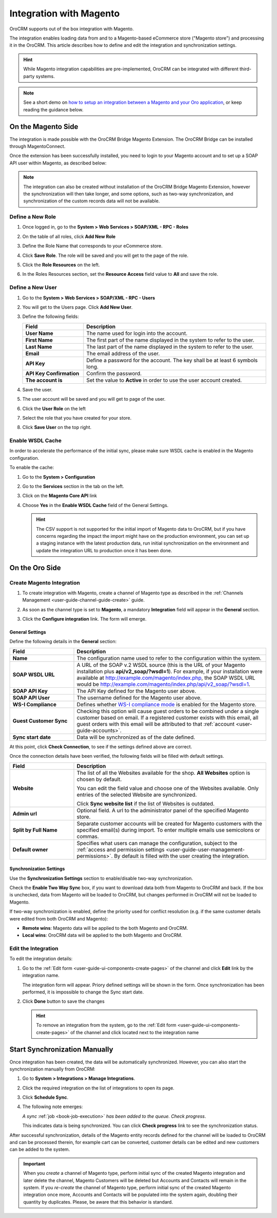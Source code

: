 
.. _user-guide-magento-channel-integration:

Integration with Magento
========================

OroCRM supports out of the box integration with Magento.

The integration enables loading  data from and to a Magento-based eCommerce store ("Magento store") and processing it in
the OroCRM.
This article describes how to define and edit the integration and synchronization settings.

.. hint::

    While Magento integration capabilities are pre-implemented, OroCRM can be integrated with different third-party
    systems.

.. note:: See a short demo on `how to setup an integration between a Magento and your Oro application <https://www.orocrm.com/media-library/setup-magento-crm-integration>`_, or keep reading the guidance below.

   .. raw:: html

      <iframe width="560" height="315" src="https://www.youtube.com/embed/MfQdP2BClk0" frameborder="0" allowfullscreen></iframe>

On the Magento Side
-------------------

The integration is made possible with the OroCRM Bridge Magento Extension. The OroCRM Bridge can be installed through MagentoConnect.

Once the extension has been successfully installed, you need to login to your Magento account and to set up a SOAP API
user within Magento, as described below:


.. note::

    The integration can also be created without installation of the OroCRM Bridge Magento Extension, however the
    synchronization will then take longer, and some options, such as two-way synchronization, and synchronization of
    the custom records data will not be available.


Define a New Role
^^^^^^^^^^^^^^^^^

1. Once logged in, go to the **System > Web Services > SOAP/XML - RPC - Roles**

   .. image:: ../img/magento_integration/magento_01.png
  
2. On the table of all roles, click **Add New Role**

   .. image:: ../img/magento_integration/magento_02.png
 
3. Define the Role Name that corresponds to your eCommerce store.

   .. image:: ../img/magento_integration/magento_03.png

4. Click **Save Role**. The role will be saved and you will get to the page of the role.

5. Click  the **Role Resources** on the left.
  
   .. image:: ../img/magento_integration/magento_04.png

6. In the Roles Resources section, set the **Resource Access** field value to **All** and save the role.

   .. image:: ../img/magento_integration/magento_05.png


Define a New User
^^^^^^^^^^^^^^^^^

1. Go to the **System > Web Services > SOAP/XML - RPC - Users**

2. You will get to the Users page. Click **Add New User**.

3. Define the following fields:

   .. csv-table::
     :header: "Field", "Description"
     :widths: 10, 30
    
     "**User Name**","The name used for login into the account."
     "**First Name**","The first part of the name displayed in the system to refer to the user."
     "**Last Name**","The last part of the name displayed in the system to refer to the user."
     "**Email**","The email address of the user."
     "**API Key**","Define a password for the account. The key shall be at least 6 symbols long."
     "**API Key Confirmation**","Confirm the password."
     "**The account is**","Set the value to **Active** in order to use the user account created."

4. Save the user.

   .. image:: ../img/magento_integration/magento_06.png

5. The user account will be saved and you will get to page of the user.
6. Click  the **User Role** on the left

   .. image:: ../img/magento_integration/magento_07.png

7. Select the role that you have created for your store.
  
   .. image:: ../img/magento_integration/magento_08.png

8. Click **Save User** on the top right.


.. _user-guide-magento-channel-integration-details:

Enable WSDL Cache
^^^^^^^^^^^^^^^^^

In order to accelerate the performance of the initial sync, please make sure WSDL cache is enabled in the Magento configuration. 

To enable the cache:

1. Go to the **System > Configuration**
2. Go to the **Services** section in the tab on the left.
3. Click on the **Magento Core API** link

   |Services|

4. Choose **Yes** in the **Enable WSDL Cache** field of the General Settings.

   |EnableWSDL|

   .. hint::

     The CSV support is not supported for the initial import of Magento data to OroCRM, but if you have concerns regarding
     the impact the import might have on the production environment, you can set up a staging instance with the latest 
     production data, run initial synchronization on the environment and update the integration URL to production once it 
     has been done.

On the Oro Side
---------------

Create Magento Integration
^^^^^^^^^^^^^^^^^^^^^^^^^^

1. To create integration with Magento, create a channel of Magento type as described in the :ref:`Channels Management <user-guide-channel-guide-create>` guide.
2. As soon as the channel type is set to **Magento**, a mandatory **Integration** field  will appear in the **General** section.
  	  
   .. image:: ../img/magento_integration/configure_integration.png

3. Click the **Configure integration** link. The form will emerge.

   .. image:: ../img/magento_integration/MagentoIntegrationCreate.png

General Settings
""""""""""""""""

Define the following details in the **General** section:

.. csv-table::
  :header: "Field", "Description"
  :widths: 10, 30

  "**Name**","The configuration name used to refer to the configuration within the system."
  "**SOAP WSDL URL**","A URL of the SOAP v.2 WSDL source (this is the URL of your Magento installation plus
  **api/v2_soap/?wsdl=1**). For example, if your installation were available at http://example.com/magento/index.php, the SOAP WSDL URL would be http://example.com/magento/index.php/api/v2_soap/?wsdl=1."
  "**SOAP API Key**","The API Key defined for the Magento user above."
  "**SOAP API User**","The username defined for the Magento user above."
  "**WS-I Compliance**","Defines whether `WS-I compliance mode <http://www.magentocommerce.com/api/soap/wsi_compliance.html>`_ is enabled for the Magento store."
  "**Guest Customer Sync**","Checking this option will cause guest orders to be combined under a single customer based on email. If a registered customer exists with this email, all guest orders with this email will be attributed to that :ref:`account <user-guide-accounts>`."
  "**Sync start date**","Data will be synchronized as of the date defined."

At this point, click **Check Connection**, to see if the settings defined above are correct.

Once the connection details have been verified, the following fields will be filled with default settings.

.. csv-table::
  :header: "Field", "Description"
  :widths: 10, 30

  "**Website**","The list of all the Websites available for the shop. **All Websites** option is chosen by default.

  You can edit the field value and choose one of the Websites available. Only entries of the selected Website are
  synchronized.

  Click **Sync website list** if the list of Websites is outdated."
  "**Admin url**","Optional field. A url to the administrator panel of the specified Magento store."
  "**Split by Full Name**","Separate customer accounts will be created for Magento customers with the specified email(s) during import. To enter multiple emails use semicolons or commas."
  "**Default owner**","Specifies what users can manage the configuration, subject to the
  :ref:`access and permission settings <user-guide-user-management-permissions>`. By default is filled with the user 
  creating the integration."


.. _user-guide-magento-channel-integration-synchronization:

Synchronization Settings
""""""""""""""""""""""""

Use the **Synchronization Settings** section to enable/disable two-way synchronization.

.. image:: ../img/magento_integration/synch_settings.png

Check the **Enable Two Way Sync** box, if you want to download data both from Magento to OroCRM and back. If the box is unchecked, data from Magento will be loaded to OroCRM, but changes performed in OroCRM will not be loaded to Magento.

If two-way synchronization is enabled, define the priority used for conflict resolution (e.g. if the same customer details were edited from both OroCRM and Magento):

- **Remote wins**: Magento data will be applied to the both Magento and OroCRM.
- **Local wins**: OroCRM data will be applied to the both Magento and OroCRM.


.. _user-guide-magento-channel-integration-details_edit:

Edit the Integration
^^^^^^^^^^^^^^^^^^^^

To edit the integration details:

1. Go to the :ref:`Edit form <user-guide-ui-components-create-pages>` of the channel and click **Edit** link by the integration name.

   The integration form will appear. Priory defined settings will be shown in the form. Once synchronization has been
   performed, it is impossible to change the Sync start date.

   .. image:: ../img/magento_integration/MagentoIntegrationFillIn.png

2. Click **Done** button to save the changes

   .. hint::

      To remove an integration from the system, go to the :ref:`Edit form <user-guide-ui-components-create-pages>`
      of the channel and click |IcCross| located next to the integration name

.. _user-guide-magento-channel-start-synchronization:

Start Synchronization Manually
------------------------------

Once integration has been created, the data will be automatically synchronized. However, you can also start the
synchronization manually from OroCRM:

1. Go to **System > Integrations > Manage Integrations**.
2. Click the required integration on the list of integrations to open its page.
3. Click **Schedule Sync**. 

   .. image:: ../img/magento_integration/MagentoIntegrationEdit.png

4. The following note emerges:

   *A sync* :ref:`job <book-job-execution>` *has been added to the queue. Check progress*.
  
   .. image:: ../img/magento_integration/MagentoIntegrationNote.png

   This indicates data is being synchronized. You can click **Check progress** link to see the synchronization status.

After successful synchronization, details of the Magento entity records defined for the channel will be loaded to OroCRM and can be processed therein, for example cart can be converted, customer details can be edited and new customers can be added to the system.

.. important:: When you *create* a channel of Magento type, perform initial sync of the created Magento integration and later delete the channel, Magento Сustomers will be deleted but Accounts and Contacts will remain in the system. If you *re-create* the channel of Magento type, perform initial sync of the created Magento integration once more, Accounts and Contacts will be populated into the system again, doubling their quantity by duplicates. Please, be aware that this behavior is standard.

.. |IcCross| image:: ../../img/buttons/IcCross.png
   :align: middle

.. |BSchedule| image:: ../../img/buttons/BSchedule.png
   :align: middle

.. |Services| image:: ../img/magento_integration/services.png
   :align: middle
   
.. |EnableWSDL| image:: ../img/magento_integration/enable_wsdl.png
   :align: middle
